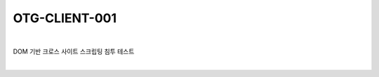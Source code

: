 ============================================================================================
OTG-CLIENT-001
============================================================================================

|

DOM 기반 크로스 사이트 스크립팅 침투 테스트

|